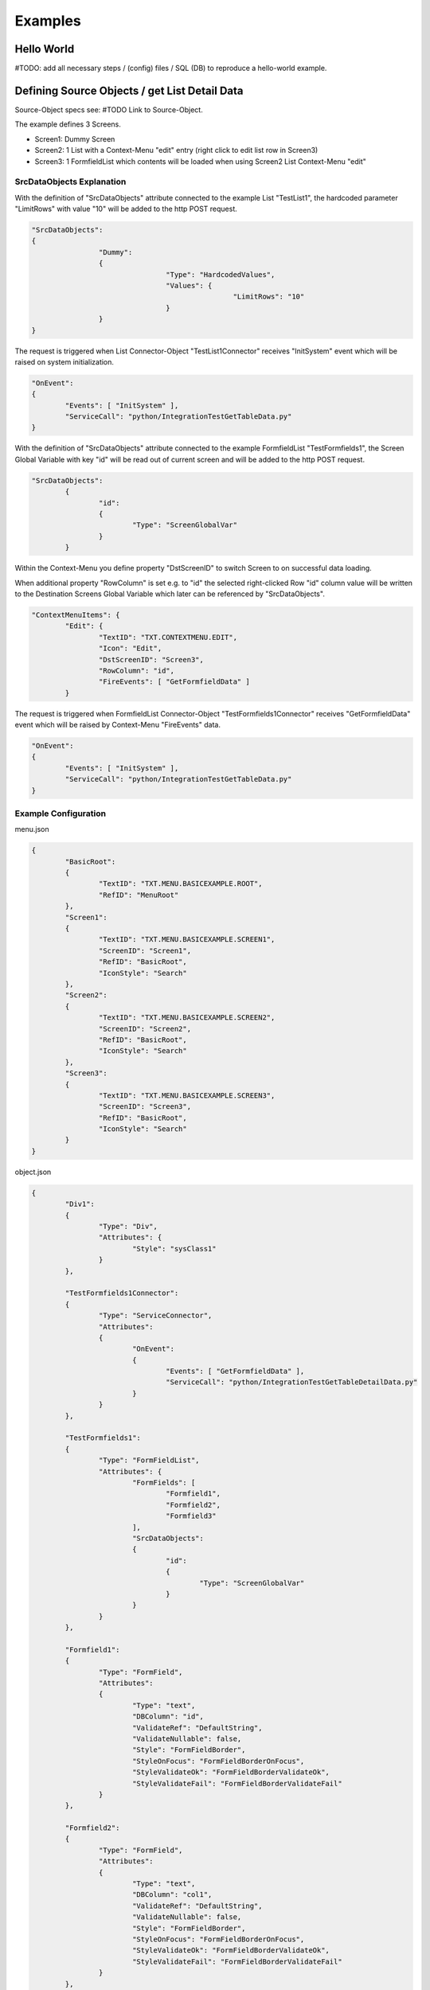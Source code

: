 .. examples

Examples
========

Hello World
-----------------------

#TODO: add all necessary steps / (config) files / SQL (DB) to reproduce a hello-world example.

Defining Source Objects / get List Detail Data
----------------------------------------------

Source-Object specs see: #TODO Link to Source-Object.

The example defines 3 Screens.

- Screen1: Dummy Screen
- Screen2: 1 List with a Context-Menu "edit" entry (right click to edit list row in Screen3)
- Screen3: 1 FormfieldList which contents will be loaded when using Screen2 List Context-Menu "edit"

SrcDataObjects Explanation
~~~~~~~~~~~~~~~~~~~~~~~~~~

With the definition of "SrcDataObjects" attribute connected to the example List "TestList1", the
hardcoded parameter "LimitRows" with value "10" will be added to the http POST request.

.. code-block:: javascript

	"SrcDataObjects":
	{
			"Dummy":
			{
					"Type": "HardcodedValues",
					"Values": {
							"LimitRows": "10"
					}
			}
	}

The request is triggered when List Connector-Object "TestList1Connector" receives "InitSystem"
event which will be raised on system initialization.

.. code-block:: javascript

	"OnEvent":
	{
		"Events": [ "InitSystem" ],
		"ServiceCall": "python/IntegrationTestGetTableData.py"
	}

With the definition of "SrcDataObjects" attribute connected to the example FormfieldList "TestFormfields1",
the Screen Global Variable with key "id" will be read out of current screen and will be added to the http POST request.

.. code-block:: javascript

	"SrcDataObjects":
		{
			"id":
			{
				"Type": "ScreenGlobalVar"
			}
		}

Within the Context-Menu you define property "DstScreenID" to switch Screen to on successful data loading.

When additional property "RowColumn" is set e.g. to "id" the selected right-clicked Row "id" column value 
will be written to the Destination Screens Global Variable which later can be referenced by "SrcDataObjects".

.. code-block:: javascript

	"ContextMenuItems": {
		"Edit": {
			"TextID": "TXT.CONTEXTMENU.EDIT",
			"Icon": "Edit",
			"DstScreenID": "Screen3",
			"RowColumn": "id",
			"FireEvents": [ "GetFormfieldData" ]
		}

The request is triggered when FormfieldList Connector-Object "TestFormfields1Connector" receives "GetFormfieldData"
event which will be raised by Context-Menu "FireEvents" data.

.. code-block:: javascript

	"OnEvent":
	{
		"Events": [ "InitSystem" ],
		"ServiceCall": "python/IntegrationTestGetTableData.py"
	}

Example Configuration
~~~~~~~~~~~~~~~~~~~~~

menu.json

.. code-block:: javascript

	{
		"BasicRoot":
		{
			"TextID": "TXT.MENU.BASICEXAMPLE.ROOT",
			"RefID": "MenuRoot"
		},
		"Screen1":
		{
			"TextID": "TXT.MENU.BASICEXAMPLE.SCREEN1",
			"ScreenID": "Screen1",
			"RefID": "BasicRoot",
			"IconStyle": "Search"
		},
		"Screen2":
		{
			"TextID": "TXT.MENU.BASICEXAMPLE.SCREEN2",
			"ScreenID": "Screen2",
			"RefID": "BasicRoot",
			"IconStyle": "Search"
		},
		"Screen3":
		{
			"TextID": "TXT.MENU.BASICEXAMPLE.SCREEN3",
			"ScreenID": "Screen3",
			"RefID": "BasicRoot",
			"IconStyle": "Search"
		}
	}

object.json

.. code-block:: javascript

	{
		"Div1":
		{
			"Type": "Div",
			"Attributes": {
				"Style": "sysClass1"
			}
		},

		"TestFormfields1Connector":
		{
			"Type": "ServiceConnector",
			"Attributes":
			{
				"OnEvent":
				{
					"Events": [ "GetFormfieldData" ],
					"ServiceCall": "python/IntegrationTestGetTableDetailData.py"
				}
			}
		},

		"TestFormfields1":
		{
			"Type": "FormFieldList",
			"Attributes": {
				"FormFields": [
					"Formfield1",
					"Formfield2",
					"Formfield3"
				],
				"SrcDataObjects":
				{
					"id":
					{
						"Type": "ScreenGlobalVar"
					}
				}
			}
		},

		"Formfield1":
		{
			"Type": "FormField",
			"Attributes":
			{
				"Type": "text",
				"DBColumn": "id",
				"ValidateRef": "DefaultString",
				"ValidateNullable": false,
				"Style": "FormFieldBorder",
				"StyleOnFocus": "FormFieldBorderOnFocus",
				"StyleValidateOk": "FormFieldBorderValidateOk",
				"StyleValidateFail": "FormFieldBorderValidateFail"
			}
		},

		"Formfield2":
		{
			"Type": "FormField",
			"Attributes":
			{
				"Type": "text",
				"DBColumn": "col1",
				"ValidateRef": "DefaultString",
				"ValidateNullable": false,
				"Style": "FormFieldBorder",
				"StyleOnFocus": "FormFieldBorderOnFocus",
				"StyleValidateOk": "FormFieldBorderValidateOk",
				"StyleValidateFail": "FormFieldBorderValidateFail"
			}
		},

		"Formfield3":
		{
			"Type": "FormField",
			"Attributes":
			{
				"Type": "text",
				"DBColumn": "col2",
				"ValidateRef": "DefaultString",
				"ValidateNullable": false,
				"Style": "FormFieldBorder",
				"StyleOnFocus": "FormFieldBorderOnFocus",
				"StyleValidateOk": "FormFieldBorderValidateOk",
				"StyleValidateFail": "FormFieldBorderValidateFail"
			}
		},

		"TestList1Connector":
		{
			"Type": "ServiceConnector",
			"Attributes":
			{
				"OnEvent":
				{
					"Events": [ "InitSystem" ],
					"ServiceCall": "python/IntegrationTestGetTableData.py"
				}
			}
		},

		"TestList1":
		{
			"Type": "List",
			"Attributes":
			{
				"Style": "sysList",
				"HeaderRowStyle": "row sysListHeader",
				"RowCount": 5,
				"SrcDataObjects":
				{
					"Dummy":
					{
						"Type": "HardcodedValues",
						"Values": {
							"LimitRows": "10"
						}
					}
				},
				"Columns":
				{
					"id":
					{
						"visible": false
					},
					"col1":
					{
						"HeaderTextID": "TXT.TABLE.HEADER.COL1",
						"sortable": true,
						"HeaderStyle": "col-md-8"
					},
					"col2":
					{
						"HeaderTextID": "TXT.TABLE.HEADER.COL2",
						"sortable": false,
						"HeaderStyle": "col-md-4"
					}
				},
				"ContextMenuItems": {
					"Edit": {
						"TextID": "TXT.CONTEXTMENU.EDIT",
						"Icon": "Edit",
						"DstScreenID": "Screen3",
						"RowColumn": "id",
						"FireEvents": [ "GetFormfieldData" ]
					}
				},
				"CellGroupRowStyle": "row sysListContent",
				"RowAfterElements": 2,
				"ElementsEnclosedByDivStyle": [
					"col-md-8",
					"col-md-4"
				]
			}
		}
	}

.. code-block:: javascript

	skeleton.json

	{
		"Screen1":
		[
			{
				"Div1":
				{
					"RefID": "Screen1"
				}
			}
		],
		"Screen2":
		[
			{
				"TestList1Connector":
				{
					"RefID": "Screen2"
				}
			},
			{
				"TestList1":
				{
					"RefID": "TestList1Connector"
				}
			}
		],
		"Screen3":
		[
			{
				"TestFormfields1Connector":
				{
					"RefID": "Screen3"
				}
			},
			{
				"TestFormfields1":
				{
					"RefID": "TestFormfields1Connector"
				}
			}
		]

	}
